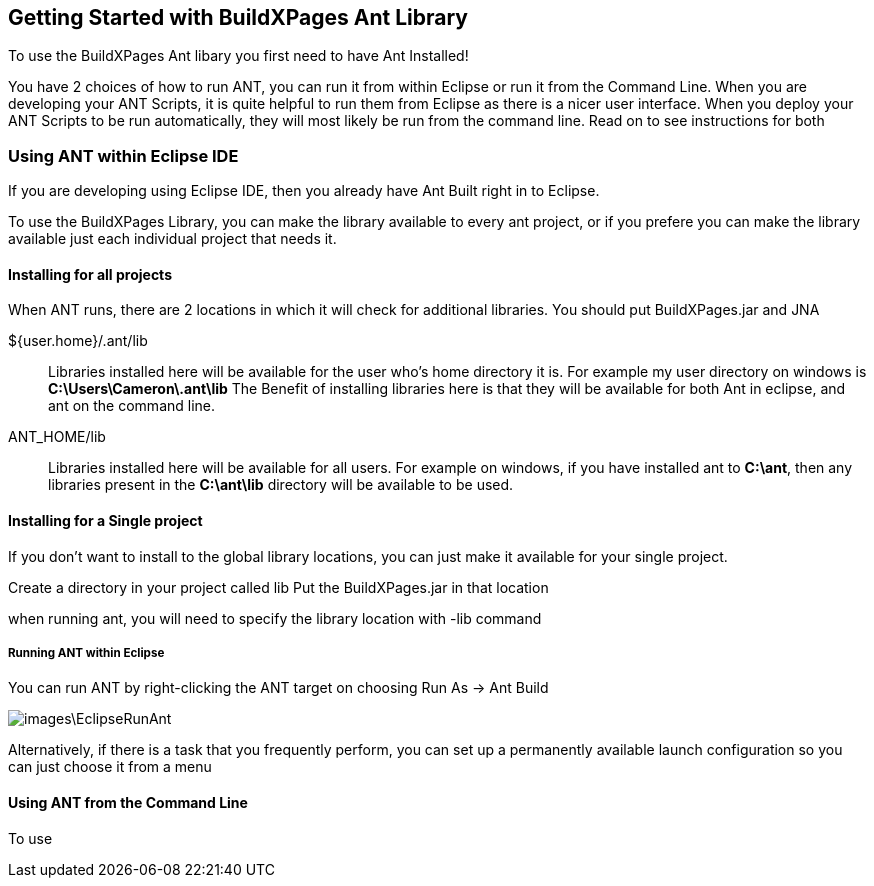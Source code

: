 == Getting Started with BuildXPages Ant Library

To use the BuildXPages Ant libary you first need to have Ant Installed!

You have 2 choices of how to run ANT, you can run it from within Eclipse or run it from the Command Line. 
When you are developing your ANT Scripts, it is quite helpful to run them from Eclipse as there is a nicer user interface.
When you deploy your ANT Scripts to be run automatically, they will most likely be run from the command line. Read on to see instructions for both

=== Using ANT within Eclipse IDE

If you are developing using Eclipse IDE, then you already have Ant Built right in to Eclipse.

To use the BuildXPages Library, you can make the library available to every ant project, or if you prefere you can make the library available just each individual project that needs it.

==== Installing for all projects

When ANT runs, there are 2 locations in which it will check for additional libraries. You should put BuildXPages.jar and JNA

${user.home}/.ant/lib::
Libraries installed here will be available for the user who's home directory it is.
For example my user directory on windows is *C:\Users\Cameron\.ant\lib*
The Benefit of installing libraries here is that they will be available for both Ant in eclipse, and ant on the command line.
ANT_HOME/lib::
Libraries installed here will be available for all users. For example on windows, if you have installed ant to *C:\ant*, then any libraries present in the *C:\ant\lib* directory will be available to be used.

==== Installing for a Single project

If you don't want to install to the global library locations, you can just make it available for your single project.

Create a directory in your project called lib
Put the BuildXPages.jar in that location

when running ant, you will need to specify the library location with -lib command

===== Running ANT within Eclipse

You can run ANT by right-clicking the ANT target on choosing Run As -> Ant Build

image::images\EclipseRunAnt.JPG[]

Alternatively, if there is a task that you frequently perform, you can set up a permanently available launch configuration so you can just choose it from a menu


==== Using ANT from the Command Line

To use 
